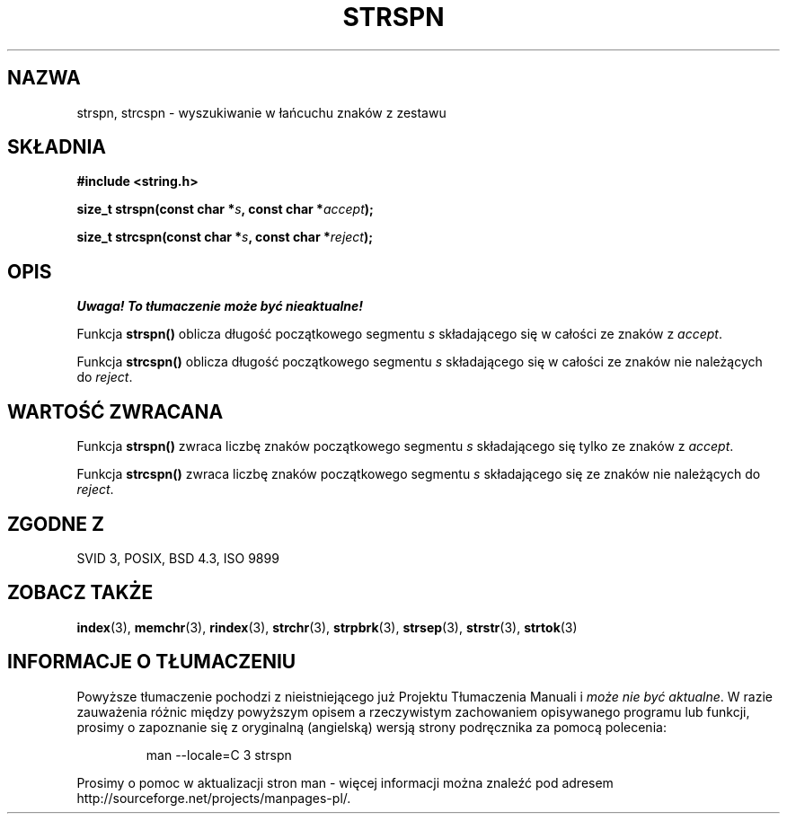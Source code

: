 .\" Translation (c) 1999 Pawel Wilk <siewca@dione.ids.pl>
.\" {PTM/PW/0.1/16-06-1999/"wyszukaj w ciągu zestaw znaków"}
.\" Aktualizacja do man-pages 1.47 - A. Krzysztofowicz <ankry@mif.pg.gda.pl>
.\" --------
.\" Copyright 1993 David Metcalfe (david@prism.demon.co.uk)
.\"
.\" Permission is granted to make and distribute verbatim copies of this
.\" manual provided the copyright notice and this permission notice are
.\" preserved on all copies.
.\"
.\" Permission is granted to copy and distribute modified versions of this
.\" manual under the conditions for verbatim copying, provided that the
.\" entire resulting derived work is distributed under the terms of a
.\" permission notice identical to this one
.\" 
.\" Since the Linux kernel and libraries are constantly changing, this
.\" manual page may be incorrect or out-of-date.  The author(s) assume no
.\" responsibility for errors or omissions, or for damages resulting from
.\" the use of the information contained herein.  The author(s) may not
.\" have taken the same level of care in the production of this manual,
.\" which is licensed free of charge, as they might when working
.\" professionally.
.\" 
.\" Formatted or processed versions of this manual, if unaccompanied by
.\" the source, must acknowledge the copyright and authors of this work.
.\"
.\" References consulted:
.\"     Linux libc source code
.\"     Lewine's _POSIX Programmer's Guide_ (O'Reilly & Associates, 1991)
.\"     386BSD man pages
.\" Modified Sat Jul 24 17:57:50 1993 by Rik Faith (faith@cs.unc.edu)
.\" --------
.TH STRSPN 3 1993-04-12 "" "Podręcznik Programisty Linuksa"
.SH NAZWA
strspn, strcspn \- wyszukiwanie w łańcuchu znaków z zestawu
.SH SKŁADNIA
.nf
.B #include <string.h>
.sp
.BI "size_t strspn(const char *" s ", const char *" accept );
.sp
.BI "size_t strcspn(const char *" s ", const char *" reject );
.fi
.SH OPIS
\fI Uwaga! To tłumaczenie może być nieaktualne!\fP
.PP
Funkcja \fBstrspn()\fP oblicza długość początkowego segmentu \fIs\fP 
składającego się w całości ze znaków z \fIaccept\fP.
.PP
Funkcja \fBstrcspn()\fP oblicza długość początkowego segmentu \fIs\fP 
składającego się w całości ze znaków nie należących do \fIreject\fP.
.SH "WARTOŚĆ ZWRACANA"
Funkcja \fBstrspn()\fP zwraca liczbę znaków początkowego segmentu \fIs\fP 
składającego się tylko ze znaków z \fIaccept\fP.
.PP
Funkcja \fBstrcspn()\fP zwraca liczbę znaków początkowego segmentu \fIs\fP 
składającego się ze znaków nie należących do \fIreject\fP.
.SH "ZGODNE Z"
SVID 3, POSIX, BSD 4.3, ISO 9899
.SH "ZOBACZ TAKŻE"
.BR index (3),
.BR memchr (3),
.BR rindex (3),
.BR strchr (3),
.BR strpbrk (3),
.BR strsep (3),
.BR strstr (3),
.BR strtok (3)
.SH "INFORMACJE O TŁUMACZENIU"
Powyższe tłumaczenie pochodzi z nieistniejącego już Projektu Tłumaczenia Manuali i 
\fImoże nie być aktualne\fR. W razie zauważenia różnic między powyższym opisem
a rzeczywistym zachowaniem opisywanego programu lub funkcji, prosimy o zapoznanie 
się z oryginalną (angielską) wersją strony podręcznika za pomocą polecenia:
.IP
man \-\-locale=C 3 strspn
.PP
Prosimy o pomoc w aktualizacji stron man \- więcej informacji można znaleźć pod
adresem http://sourceforge.net/projects/manpages\-pl/.
